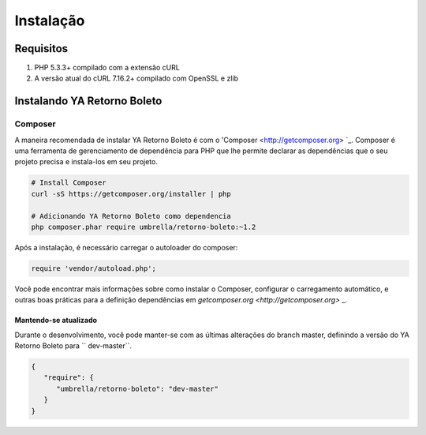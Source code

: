 ============
Instalação
============

Requisitos
------------

#. PHP 5.3.3+ compilado com a extensão cURL
#. A versão atual do cURL 7.16.2+ compilado com OpenSSL e zlib

Instalando YA Retorno Boleto
-----------------

Composer
~~~~~~~~

A maneira recomendada de instalar YA Retorno Boleto é com o 'Composer <http://getcomposer.org> `_. Composer é uma 
ferramenta de gerenciamento de dependência para PHP que lhe permite declarar as dependências que o seu projeto precisa 
e instala-los em seu projeto.

.. code-block:: bash

    # Install Composer
    curl -sS https://getcomposer.org/installer | php

    # Adicionando YA Retorno Boleto como dependencia
    php composer.phar require umbrella/retorno-boleto:~1.2

Após a instalação, é necessário carregar o autoloader do composer:

.. code-block:: php

    require 'vendor/autoload.php';

Você pode encontrar mais informações sobre como instalar o Composer, configurar o carregamento automático, 
e outras boas práticas para a definição dependências em `getcomposer.org <http://getcomposer.org>` _.

Mantendo-se atualizado
^^^^^^^^^^^^^

Durante o desenvolvimento, você pode manter-se com as últimas alterações do branch master, definindo a versão 
do YA Retorno Boleto para `` dev-master``.

.. code-block:: js

   {
      "require": {
         "umbrella/retorno-boleto": "dev-master"
      }
   }
